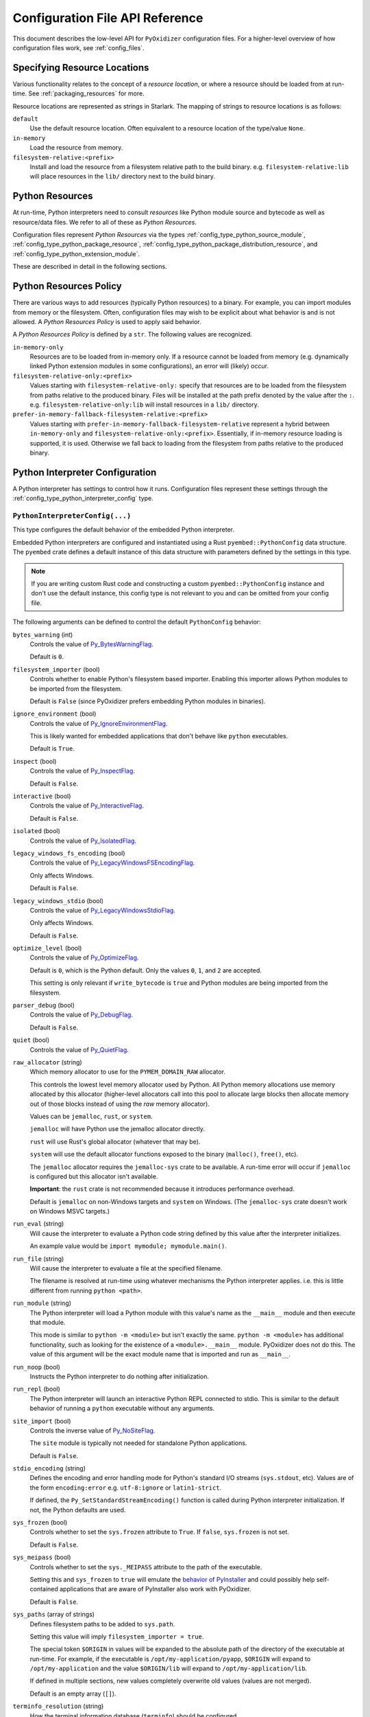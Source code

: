 .. _config_api:

================================
Configuration File API Reference
================================

This document describes the low-level API for ``PyOxidizer`` configuration
files. For a higher-level overview of how configuration files work, see
:ref:`config_files`.

.. _config_resource_locations:

Specifying Resource Locations
=============================

Various functionality relates to the concept of a *resource location*, or
where a resource should be loaded from at run-time. See
:ref:`packaging_resources` for more.

Resource locations are represented as strings in Starlark. The mapping
of strings to resource locations is as follows:

``default``
   Use the default resource location. Often equivalent to a resource location
   of the type/value ``None``.

``in-memory``
   Load the resource from memory.

``filesystem-relative:<prefix>``
   Install and load the resource from a filesystem relative path to the
   build binary. e.g. ``filesystem-relative:lib`` will place resources
   in the ``lib/`` directory next to the build binary.

.. _config_python_resources:

Python Resources
================

At run-time, Python interpreters need to consult *resources* like Python
module source and bytecode as well as resource/data files. We refer to all
of these as *Python Resources*.

Configuration files represent *Python Resources* via the types
:ref:`config_type_python_source_module`,
:ref:`config_type_python_package_resource`,
:ref:`config_type_python_package_distribution_resource`,
and :ref:`config_type_python_extension_module`.

These are described in detail in the following sections.

.. _config_python_resources_policy:

Python Resources Policy
=======================

There are various ways to add resources (typically Python resources) to
a binary. For example, you can import modules from memory or the filesystem.
Often, configuration files may wish to be explicit about what behavior is
and is not allowed. A *Python Resources Policy* is used to apply said
behavior.

A *Python Resources Policy* is defined by a ``str``. The following
values are recognized.

``in-memory-only``
   Resources are to be loaded from in-memory only. If a resource cannot be
   loaded from memory (e.g. dynamically linked Python extension modules in
   some configurations), an error will (likely) occur.

``filesystem-relative-only:<prefix>``
   Values starting with ``filesystem-relative-only:`` specify that resources are
   to be loaded from the filesystem from paths relative to the produced
   binary. Files will be installed at the path prefix denoted by the value after
   the ``:``. e.g. ``filesystem-relative-only:lib`` will install resources in a
   ``lib/`` directory.

``prefer-in-memory-fallback-filesystem-relative:<prefix>``
   Values starting with ``prefer-in-memory-fallback-filesystem-relative`` represent
   a hybrid between ``in-memory-only`` and ``filesystem-relative-only:<prefix>``.
   Essentially, if in-memory resource loading is supported, it is used. Otherwise
   we fall back to loading from the filesystem from paths relative to the produced
   binary.

Python Interpreter Configuration
================================

A Python interpreter has settings to control how it runs. Configuration
files represent these settings through the
:ref:`config_type_python_interpreter_config` type.

.. _config_type_python_interpreter_config:

``PythonInterpreterConfig(...)``
--------------------------------

This type configures the default behavior of the embedded Python interpreter.

Embedded Python interpreters are configured and instantiated using a
Rust ``pyembed::PythonConfig`` data structure. The ``pyembed`` crate defines a
default instance of this data structure with parameters defined by the settings
in this type.

.. note::

   If you are writing custom Rust code and constructing a custom
   ``pyembed::PythonConfig`` instance and don't use the default instance, this
   config type is not relevant to you and can be omitted from your config
   file.

The following arguments can be defined to control the default ``PythonConfig``
behavior:

``bytes_warning`` (int)
   Controls the value of
   `Py_BytesWarningFlag <https://docs.python.org/3/c-api/init.html#c.Py_BytesWarningFlag>`_.

   Default is ``0``.

``filesystem_importer`` (bool)
   Controls whether to enable Python's filesystem based importer. Enabling
   this importer allows Python modules to be imported from the filesystem.

   Default is ``False`` (since PyOxidizer prefers embedding Python modules in
   binaries).

``ignore_environment`` (bool)
   Controls the value of
   `Py_IgnoreEnvironmentFlag <https://docs.python.org/3/c-api/init.html#c.Py_IgnoreEnvironmentFlag>`_.

   This is likely wanted for embedded applications that don't behave like
   ``python`` executables.

   Default is ``True``.

``inspect`` (bool)
   Controls the value of
   `Py_InspectFlag <https://docs.python.org/3/c-api/init.html#c.Py_InspectFlag>`_.

   Default is ``False``.

``interactive`` (bool)
   Controls the value of
   `Py_InteractiveFlag <https://docs.python.org/3/c-api/init.html#c.Py_InspectFlag>`_.

   Default is ``False``.

``isolated`` (bool)
   Controls the value of
   `Py_IsolatedFlag <https://docs.python.org/3/c-api/init.html#c.Py_IsolatedFlag>`_.

``legacy_windows_fs_encoding`` (bool)
   Controls the value of
   `Py_LegacyWindowsFSEncodingFlag <https://docs.python.org/3/c-api/init.html#c.Py_LegacyWindowsFSEncodingFlag>`_.

   Only affects Windows.

   Default is ``False``.

``legacy_windows_stdio`` (bool)
   Controls the value of
   `Py_LegacyWindowsStdioFlag <https://docs.python.org/3/c-api/init.html#c.Py_LegacyWindowsStdioFlag>`_.

   Only affects Windows.

   Default is ``False``.

``optimize_level`` (bool)
   Controls the value of
   `Py_OptimizeFlag <https://docs.python.org/3/c-api/init.html#c.Py_OptimizeFlag>`_.

   Default is ``0``, which is the Python default. Only the values ``0``, ``1``,
   and ``2`` are accepted.

   This setting is only relevant if ``write_bytecode`` is ``true`` and Python
   modules are being imported from the filesystem.

``parser_debug`` (bool)
   Controls the value of
   `Py_DebugFlag <https://docs.python.org/3/c-api/init.html#c.Py_DebugFlag>`_.

   Default is ``False``.

``quiet`` (bool)
   Controls the value of
   `Py_QuietFlag <https://docs.python.org/3/c-api/init.html#c.Py_QuietFlag>`_.

``raw_allocator`` (string)
   Which memory allocator to use for the ``PYMEM_DOMAIN_RAW`` allocator.

   This controls the lowest level memory allocator used by Python. All Python
   memory allocations use memory allocated by this allocator (higher-level
   allocators call into this pool to allocate large blocks then allocate
   memory out of those blocks instead of using the *raw* memory allocator).

   Values can be ``jemalloc``, ``rust``, or ``system``.

   ``jemalloc`` will have Python use the jemalloc allocator directly.

   ``rust`` will use Rust's global allocator (whatever that may be).

   ``system`` will use the default allocator functions exposed to the binary
   (``malloc()``, ``free()``, etc).

   The ``jemalloc`` allocator requires the ``jemalloc-sys`` crate to be
   available. A run-time error will occur if ``jemalloc`` is configured but this
   allocator isn't available.

   **Important**: the ``rust`` crate is not recommended because it introduces
   performance overhead.

   Default is ``jemalloc`` on non-Windows targets and ``system`` on Windows.
   (The ``jemalloc-sys`` crate doesn't work on Windows MSVC targets.)

``run_eval`` (string)
   Will cause the interpreter to evaluate a Python code string defined by this
   value after the interpreter initializes.

   An example value would be ``import mymodule; mymodule.main()``.

``run_file`` (string)
   Will cause the interpreter to evaluate a file at the specified filename.

   The filename is resolved at run-time using whatever mechanisms the Python
   interpreter applies. i.e. this is little different from running
   ``python <path>``.

``run_module`` (string)
   The Python interpreter will load a Python module with this value's name
   as the ``__main__`` module and then execute that module.

   This mode is similar to ``python -m <module>`` but isn't exactly the same.
   ``python -m <module>`` has additional functionality, such as looking for
   the existence of a ``<module>.__main__`` module. PyOxidizer does not do
   this. The value of this argument will be the exact module name that is
   imported and run as ``__main__``.

``run_noop`` (bool)
   Instructs the Python interpreter to do nothing after initialization.

``run_repl`` (bool)
   The Python interpreter will launch an interactive Python REPL connected to
   stdio. This is similar to the default behavior of running a ``python``
   executable without any arguments.

``site_import`` (bool)
   Controls the inverse value of
   `Py_NoSiteFlag <https://docs.python.org/3/c-api/init.html#c.Py_NoSiteFlag>`_.

   The ``site`` module is typically not needed for standalone Python applications.

   Default is ``False``.

``stdio_encoding`` (string)
   Defines the encoding and error handling mode for Python's standard I/O
   streams (``sys.stdout``, etc). Values are of the form ``encoding:error`` e.g.
   ``utf-8:ignore`` or ``latin1-strict``.

   If defined, the ``Py_SetStandardStreamEncoding()`` function is called during
   Python interpreter initialization. If not, the Python defaults are used.

``sys_frozen`` (bool)
   Controls whether to set the ``sys.frozen`` attribute to ``True``. If
   ``false``, ``sys.frozen`` is not set.

   Default is ``False``.

``sys_meipass`` (bool)
   Controls whether to set the ``sys._MEIPASS`` attribute to the path of
   the executable.

   Setting this and ``sys_frozen`` to ``true`` will emulate the
   `behavior of PyInstaller <https://pyinstaller.readthedocs.io/en/v3.3.1/runtime-information.html>`_
   and could possibly help self-contained applications that are aware of
   PyInstaller also work with PyOxidizer.

   Default is ``False``.

``sys_paths`` (array of strings)
   Defines filesystem paths to be added to ``sys.path``.

   Setting this value will imply ``filesystem_importer = true``.

   The special token ``$ORIGIN`` in values will be expanded to the absolute
   path of the directory of the executable at run-time. For example,
   if the executable is ``/opt/my-application/pyapp``, ``$ORIGIN`` will
   expand to ``/opt/my-application`` and the value ``$ORIGIN/lib`` will
   expand to ``/opt/my-application/lib``.

   If defined in multiple sections, new values completely overwrite old
   values (values are not merged).

   Default is an empty array (``[]``).

.. _config_terminfo_resolution:

``terminfo_resolution`` (string)
   How the terminal information database (``terminfo``) should be configured.

   See :ref:`terminfo_database` for more about terminal databases.

   The value ``dynamic`` (the default) looks at the currently running
   operating system and attempts to do something reasonable. For example, on
   Debian based distributions, it will look for the ``terminfo`` database in
   ``/etc/terminfo``, ``/lib/terminfo``, and ``/usr/share/terminfo``, which is
   how Debian configures ``ncurses`` to behave normally. Similar behavior exists
   for other recognized operating systems. If the operating system is unknown,
   PyOxidizer falls back to looking for the ``terminfo`` database in well-known
   directories that often contain the database (like ``/usr/share/terminfo``).

   The value ``none`` indicates that no configuration of the ``terminfo``
   database path should be performed. This is useful for applications that
   don't interact with terminals. Using ``none`` can prevent some filesystem
   I/O at application startup.

   The value ``static`` indicates that a static path should be used for the
   path to the ``terminfo`` database. That path should be provided by the
   ``terminfo_dirs`` configuration option.

   ``terminfo`` is not used on Windows and this setting is ignored on that
   platform.

``terminfo_dirs``
   Path to the ``terminfo`` database. See the above documentation for
   ``terminfo_resolution`` for more on the ``terminfo`` database.

   This value consists of a ``:`` delimited list of filesystem paths that
   ``ncurses`` should be configured to use. This value will be used to
   populate the ``TERMINFO_DIRS`` environment variable at application run time.

``unbuffered_stdio`` (bool)
   Controls the value of
   `Py_UnbufferedStdioFlag <https://docs.python.org/3/c-api/init.html#c.Py_UnbufferedStdioFlag>`_.

   Setting this makes the standard I/O streams unbuffered.

   Default is ``False``.

``use_hash_seed`` (bool)
   Controls the value of
   `Py_HashRandomizationFlag <https://docs.python.org/3/c-api/init.html#c.Py_HashRandomizationFlag>`_.

   Default is ``False``.

``user_site_directory`` (bool)
   Controls the inverse value of
   `Py_NoUserSiteDirectory <https://docs.python.org/3/c-api/init.html#c.Py_NoUserSiteDirectory>`_.

   Default is ``False``.

``write_bytecode`` (bool)
   Controls the inverse value of
   `Py_DontWriteBytecodeFlag <https://docs.python.org/3/c-api/init.html#c.Py_DontWriteBytecodeFlag>`_.

   This is only relevant if the interpreter is configured to import modules
   from the filesystem.

   Default is ``False``.

``write_modules_directory_env`` (string)
   Environment variable that defines a directory where ``modules-<UUID>`` files
   containing a ``\n`` delimited list of loaded Python modules (from ``sys.modules``)
   will be written upon interpreter shutdown.

   If this setting is not defined or if the environment variable specified by its
   value is not present at run-time, no special behavior will occur. Otherwise,
   the environment variable's value is interpreted as a directory, that directory
   and any of its parents will be created, and a ``modules-<UUID>`` file will
   be written to the directory.

   This setting is useful for determining which Python modules are loaded when
   running Python code.

.. _config_python_binaries:

Python Binaries
===============

Binaries containing an embedded Python interpreter can be defined by
configuration files. They are defined via the :ref:`config_type_python_executable`
type. In addition, the :ref:`config_type_python_embedded_resources` type represents
the collection of resources made available to an embedded Python interpreter.

.. _config_type_python_embedded_resources:

``PythonEmbeddedResources``
---------------------------

The ``PythonEmbeddedResources`` type represents resources made available to
a Python interpreter. The resources tracked by this type are consumed by the
``pyembed`` crate at build and run time. The tracked resources include:

* Python module source and bytecode
* Python package resources
* Shared library dependencies

While the type's name has *embedded* in it, resources referred to by this
type may or may not actually be *embedded* in a Python binary or loaded
directly from the binary. Rather, the term *embedded* comes from the fact
that the data structure describing the resources is typically *embedded*
in the binary or made available to an *embedded* Python interpreter.

Instances of this type are constructed by transforming a type representing
a Python binary. e.g. :ref:`config_type_python_executable_to_embedded_resources`.

If this type is returned by a target function, its build action will write
out files that represent the various resources encapsulated by this type. There
is no run action associated with this type.

.. _config_type_python_executable:

``PythonExecutable``
--------------------

The ``PythonExecutable`` type represents an executable file containing
the Python interpreter, Python resources to make available to the interpreter,
and a default run-time configuration for that interpreter.

Instances are constructed from ``PythonDistribution`` instances using
:ref:`config_python_distribution_to_python_executable`.

.. _config_type_python_executable_make_python_source_module:

``PythonExecutable.make_python_source_module(name, source, is_package=false)``
^^^^^^^^^^^^^^^^^^^^^^^^^^^^^^^^^^^^^^^^^^^^^^^^^^^^^^^^^^^^^^^^^^^^^^^^^^^^^^

This method creates a ``PythonSourceModule`` instance suitable for use with
the executable being built.

Arguments are as follows:

``name`` (string)
   The name of the Python module. This is the fully qualified module
   name. e.g. ``foo`` or ``foo.bar``.
``source`` (string)
   Python source code comprising the module.
``is_package`` (bool)
   Whether the Python module is also a package. (e.g. the equivalent of a
   ``__init__.py`` file or a module without a ``.`` in its name.

.. _config_type_python_executable_pip_install:

``PythonExecutable.pip_install(args, extra_envs={})``
^^^^^^^^^^^^^^^^^^^^^^^^^^^^^^^^^^^^^^^^^^^^^^^^^^^^^

This method runs ``pip install <args>`` with settings appropriate to target
the executable being built.

``args``
   List of strings defining raw process arguments to pass to ``pip install``.

``extra_envs``
   Optional dict of string key-value pairs constituting extra environment
   variables to set in the invoked ``pip`` process.

Returns a ``list`` of objects representing Python resources installed as
part of the operation. The types of these objects can be ``PythonSourceModule``,
``PythonPackageResource``, etc.

The returned resources are typically added to a ``FileManifest`` or
``PythonExecutable`` to make them available to a packaged
application.

.. _config_type_python_executable_read_package_root:

``PythonExecutable.read_package_root(path, packages)``
^^^^^^^^^^^^^^^^^^^^^^^^^^^^^^^^^^^^^^^^^^^^^^^^^^^^^^

This method discovers resources from a directory on the filesystem.

The specified directory will be scanned for resource files. However,
only specific named *packages* will be found. e.g. if the directory
contains sub-directories ``foo/`` and ``bar``, you must explicitly
state that you want the ``foo`` and/or ``bar`` package to be included
so files from these directories will be read.

This rule is frequently used to pull in packages from local source
directories (e.g. directories containing a ``setup.py`` file). This
rule doesn't involve any packaging tools and is a purely driven by
filesystem walking. It is primitive, yet effective.

This rule has the following arguments:

``path`` (string)
   The filesystem path to the directory to scan.

``packages`` (list of string)
   List of package names to include.

   Filesystem walking will find files in a directory ``<path>/<value>/`` or in
   a file ``<path>/<value>.py``.

Returns a ``list`` of objects representing Python resources found in the
virtualenv. The types of these objects can be ``PythonSourceModule``,
``PythonPackageResource``, etc.

The returned resources are typically added to a ``FileManifest`` or
``PythonExecutable`` to make them available to a packaged application.

.. _config_type_python_executable_read_virtualenv:

``PythonExecutable.read_virtualenv(path)``
^^^^^^^^^^^^^^^^^^^^^^^^^^^^^^^^^^^^^^^^^^

This method attempts to read Python resources from an already built
virtualenv.

.. important::

   PyOxidizer only supports finding modules and resources
   populated via *traditional* means (e.g. ``pip install`` or ``python setup.py
   install``). If ``.pth`` or similar mechanisms are used for installing modules,
   files may not be discovered properly.

It accepts the following arguments:

``path`` (string)
   The filesystem path to the root of the virtualenv.

   Python modules are typically in a ``lib/pythonX.Y/site-packages`` directory
   (on UNIX) or ``Lib/site-packages`` directory (on Windows) under this path.

Returns a ``list`` of objects representing Python resources found in the virtualenv.
The types of these objects can be ``PythonSourceModule``,
``PythonPackageResource``, etc.

The returned resources are typically added to a ``FileManifest`` or
``PythonExecutable`` to make them available to a packaged application.

.. _config_type_python_executable_setup_py_install:

``PythonExecutable.setup_py_install(...)``
^^^^^^^^^^^^^^^^^^^^^^^^^^^^^^^^^^^^^^^^^^

This method runs ``python setup.py install`` against a package at the
specified path.

It accepts the following arguments:

``package_path``
   String filesystem path to directory containing a ``setup.py`` to invoke.

``extra_envs={}``
   Optional dict of string key-value pairs constituting extra environment
   variables to set in the invoked ``python`` process.

``extra_global_arguments=[]``
   Optional list of strings of extra command line arguments to pass to
   ``python setup.py``. These will be added before the ``install``
   argument.

Returns a ``list`` of objects representing Python resources installed
as part of the operation. The types of these objects can be
``PythonSourceModule``, ``PythonPackageResource``, etc.

The returned resources are typically added to a ``FileManifest`` or
``PythonExecutable`` to make them available to a packaged application.

.. _config_type_python_executable_add_python_resource:

``PythonExecutable.add_python_resource(...)``
^^^^^^^^^^^^^^^^^^^^^^^^^^^^^^^^^^^^^^^^^^^^^

This method registers a Python resource of various types with the instance.

It accepts a ``resource`` argument which can be a ``PythonSourceModule``,
``PythonPackageResource``, or ``PythonExtensionModule`` and registers that
resource with this instance.

The following arguments are accepted:

``resource``
   The resource to add to the embedded Python environment.

This method is a glorified proxy to the various ``add_python_*`` methods.
Unlike those methods, this one accepts all types that are known Python
resources.

.. _config_type_python_executable_add_python_resources:

``PythonExecutable.add_python_resources(...)``
^^^^^^^^^^^^^^^^^^^^^^^^^^^^^^^^^^^^^^^^^^^^^^

This method registers an iterable of Python resources of various types.
This method is identical to
:ref:`config_type_python_executable_add_python_resource` except the argument is
an iterable of resources. All other arguments are identical.

.. _config_type_python_executable_filter_from_files:

``PythonExecutable.filter_from_files(files=[], glob_patterns=[])``
^^^^^^^^^^^^^^^^^^^^^^^^^^^^^^^^^^^^^^^^^^^^^^^^^^^^^^^^^^^^^^^^^^

This method filters all embedded resources (source modules, bytecode modules,
and resource names) currently present on the instance through a set of
resource names resolved from files.

This method accepts the following arguments:

``files`` (array of string)
   List of filesystem paths to files containing resource names. The file
   must be valid UTF-8 and consist of a ``\n`` delimited list of resource
   names. Empty lines and lines beginning with ``#`` are ignored.

``glob_files`` (array of string)
   List of glob matching patterns of filter files to read. ``*`` denotes
   all files in a directory. ``**`` denotes recursive directories. This
   uses the Rust ``glob`` crate under the hood and the documentation for that
   crate contains more pattern matching info.

   The files read by this argument must be the same format as documented
   by the ``files`` argument.

All defined files are first read and the resource names encountered are
unioned into a set. This set is then used to filter entities currently
registered with the instance.

.. _config_type_python_executable_to_embedded_resources:

``PythonExecutable.to_embedded_resources()``
^^^^^^^^^^^^^^^^^^^^^^^^^^^^^^^^^^^^^^^^^^^^

Obtains a :ref:`config_type_python_embedded_resources` instance representing
resources to be made available to the Python interpreter.

See the :ref:`config_type_python_embedded_resources` type documentation for more.

Interacting With the Filesystem
===============================

.. _config_type_file_manifest:

``FileManifest()``
------------------

The ``FileManifest`` type represents a set of files and their content.

``FileManifest`` instances are used to represent things like the final
filesystem layout of an installed application.

Conceptually, a ``FileManifest`` is a dict mapping relative paths to
file content.

.. _config_type_file_manifest_add_manifest:

``FileManifest.add_manifest(manifest)``
^^^^^^^^^^^^^^^^^^^^^^^^^^^^^^^^^^^^^^^

This method overlays another ``FileManifest`` on this one. If the other
manifest provides a path already in this manifest, its content will be
replaced by what is in the other manifest.

``FileManifest.add_python_resource(prefix, value)``
^^^^^^^^^^^^^^^^^^^^^^^^^^^^^^^^^^^^^^^^^^^^^^^^^^^

This method adds a Python resource to a ``FileManifest`` instance in
a specified directory prefix. A *Python resource* here can be a
``PythonSourceModule``, ``PythonPackageResource``,
``PythonPackageDistributionResource``,  or ``PythonExtensionModule``.

This method can be used to place the Python resources derived from another
type or action in the filesystem next to an application binary.

``FileManifest.add_python_resources(prefix, values)``
^^^^^^^^^^^^^^^^^^^^^^^^^^^^^^^^^^^^^^^^^^^^^^^^^^^^^

This method adds an iterable of Python resources to a ``FileManifest``
instance in a specified directory prefix. This is effectively a wrapper
for ``for value in values: self.add_python_resource(prefix, value)``.

For example, to place the Python distribution's standard library Python
source modules in a directory named ``lib``::

   m = FileManifest()
   dist = default_python_distribution()
   m.add_python_resources(dist.source_modules())

``FileManifest.install(path, replace=True)``
^^^^^^^^^^^^^^^^^^^^^^^^^^^^^^^^^^^^^^^^^^^^^^

This method writes the content of the ``FileManifest`` to a directory
specified by ``path``. The path is evaluated relative to the path
specified by ``BUILD_PATH``.

If ``replace`` is True (the default), the destination directory will
be deleted and the final state of the destination directory should
exactly match the state of the ``FileManifest``.

.. _config_type_file_content:

``FileContent``
---------------

This type represents the content of a single file.

.. _config_glob:

``glob(include, exclude=None, strip_prefix=None)``
--------------------------------------------------

The ``glob()`` function resolves file patterns to a ``FileManifest``.

``include`` is a ``list`` of ``str`` containing file patterns that will be
matched using the ``glob`` Rust crate. If patterns begin with ``/`` or
look like a filesystem absolute path, they are absolute. Otherwise they are
evaluated relative to the directory of the current config file.

``exclude`` is an optional ``list`` of ``str`` and is used to exclude files
from the result. All patterns in ``include`` are evaluated before ``exclude``.

``strip_prefix`` is an optional ``str`` to strip from the beginning of
matched files. ``strip_prefix`` is stripped after ``include`` and ``exclude``
are processed.

Returns a ``FileManifest``.
